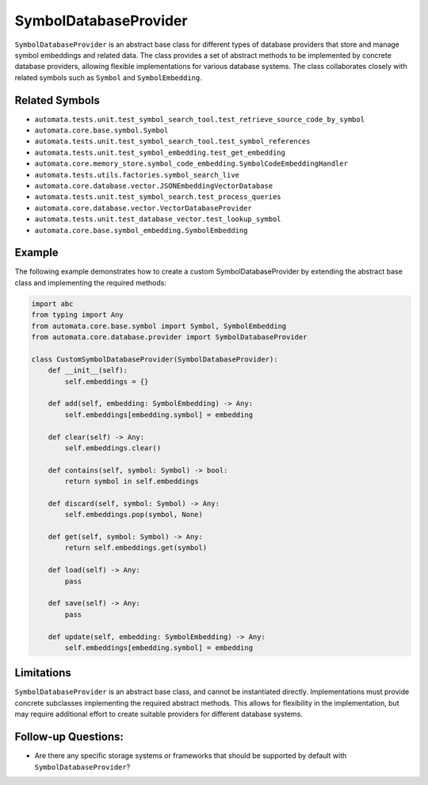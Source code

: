 SymbolDatabaseProvider
======================

``SymbolDatabaseProvider`` is an abstract base class for different types
of database providers that store and manage symbol embeddings and
related data. The class provides a set of abstract methods to be
implemented by concrete database providers, allowing flexible
implementations for various database systems. The class collaborates
closely with related symbols such as ``Symbol`` and ``SymbolEmbedding``.

Related Symbols
---------------

-  ``automata.tests.unit.test_symbol_search_tool.test_retrieve_source_code_by_symbol``
-  ``automata.core.base.symbol.Symbol``
-  ``automata.tests.unit.test_symbol_search_tool.test_symbol_references``
-  ``automata.tests.unit.test_symbol_embedding.test_get_embedding``
-  ``automata.core.memory_store.symbol_code_embedding.SymbolCodeEmbeddingHandler``
-  ``automata.tests.utils.factories.symbol_search_live``
-  ``automata.core.database.vector.JSONEmbeddingVectorDatabase``
-  ``automata.tests.unit.test_symbol_search.test_process_queries``
-  ``automata.core.database.vector.VectorDatabaseProvider``
-  ``automata.tests.unit.test_database_vector.test_lookup_symbol``
-  ``automata.core.base.symbol_embedding.SymbolEmbedding``

Example
-------

The following example demonstrates how to create a custom
SymbolDatabaseProvider by extending the abstract base class and
implementing the required methods:

.. code:: python

   import abc
   from typing import Any
   from automata.core.base.symbol import Symbol, SymbolEmbedding
   from automata.core.database.provider import SymbolDatabaseProvider

   class CustomSymbolDatabaseProvider(SymbolDatabaseProvider):
       def __init__(self):
           self.embeddings = {}

       def add(self, embedding: SymbolEmbedding) -> Any:
           self.embeddings[embedding.symbol] = embedding

       def clear(self) -> Any:
           self.embeddings.clear()

       def contains(self, symbol: Symbol) -> bool:
           return symbol in self.embeddings

       def discard(self, symbol: Symbol) -> Any:
           self.embeddings.pop(symbol, None)

       def get(self, symbol: Symbol) -> Any:
           return self.embeddings.get(symbol)

       def load(self) -> Any:
           pass

       def save(self) -> Any:
           pass

       def update(self, embedding: SymbolEmbedding) -> Any:
           self.embeddings[embedding.symbol] = embedding

Limitations
-----------

``SymbolDatabaseProvider`` is an abstract base class, and cannot be
instantiated directly. Implementations must provide concrete subclasses
implementing the required abstract methods. This allows for flexibility
in the implementation, but may require additional effort to create
suitable providers for different database systems.

Follow-up Questions:
--------------------

-  Are there any specific storage systems or frameworks that should be
   supported by default with ``SymbolDatabaseProvider``?

